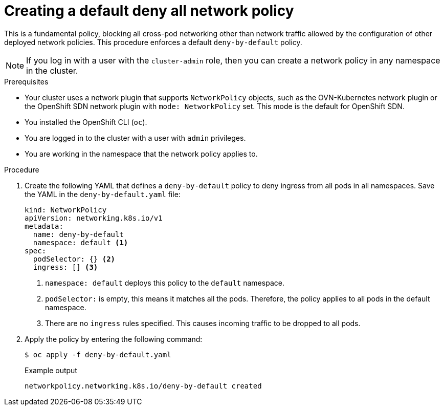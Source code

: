 // Module included in the following assemblies:
//
// * networking/multiple_networks/configuring-multi-network-policy.adoc
// * networking/network_policy/creating-network-policy.adoc
// * microshift_networking/microshift-creating-network-policy.adoc

:name: network
:role: admin
ifeval::["{context}" == "configuring-multi-network-policy"]
:multi:
:name: multi-network
:role: cluster-admin
endif::[]

:_mod-docs-content-type: PROCEDURE
[id="nw-networkpolicy-deny-all-multi-network-policy_{context}"]
= Creating a default deny all {name} policy

This is a fundamental policy, blocking all cross-pod networking other than network traffic allowed by the configuration of other deployed network policies. This procedure enforces a default `deny-by-default` policy.

ifndef::microshift[]
[NOTE]
====
If you log in with a user with the `cluster-admin` role, then you can create a network policy in any namespace in the cluster.
====
endif::microshift[]

.Prerequisites
ifndef::microshift[]
* Your cluster uses a network plugin that supports `NetworkPolicy` objects, such as the OVN-Kubernetes network plugin or the OpenShift SDN network plugin with `mode: NetworkPolicy` set. This mode is the default for OpenShift SDN.
endif::microshift[]
* You installed the OpenShift CLI (`oc`).
ifndef::microshift[]
* You are logged in to the cluster with a user with `{role}` privileges.
endif::microshift[]
* You are working in the namespace that the {name} policy applies to.

.Procedure

. Create the following YAML that defines a `deny-by-default` policy to deny ingress from all pods in all namespaces. Save the YAML in the `deny-by-default.yaml` file:
+
[source,yaml]
----
ifdef::multi[]
apiVersion: k8s.cni.cncf.io/v1beta1
kind: MultiNetworkPolicy
metadata:
  name: deny-by-default
  namespace: default <1>
  annotations:
    k8s.v1.cni.cncf.io/policy-for: <namespace_name>/<network_name> <2>
spec:
  podSelector: {} <3>
  policyTypes: <4>
  - Ingress <5>
  ingress: [] <6>
endif::multi[]
ifndef::multi[]
kind: NetworkPolicy
apiVersion: networking.k8s.io/v1
metadata:
  name: deny-by-default
  namespace: default <1>
spec:
  podSelector: {} <2>
  ingress: [] <3>
endif::multi[]
----
ifdef::multi[]
<1> `namespace: default` deploys this policy to the `default` namespace.
<2> `network_name`: specifies the name of a network attachment definition.
<3> `podSelector:` is empty, this means it matches all the pods. Therefore, the policy applies to all pods in the default namespace.
<4> `policyTypes:` a list of rule types that the `NetworkPolicy` relates to.
<5> Specifies as `Ingress` only `policyType`.
<6> There are no `ingress` rules specified. This causes incoming traffic to be dropped to all pods.
endif::multi[]
ifndef::multi[]
<1> `namespace: default` deploys this policy to the `default` namespace.
<2> `podSelector:` is empty, this means it matches all the pods. Therefore, the policy applies to all pods in the default namespace.
<3> There are no `ingress` rules specified. This causes incoming traffic to be dropped to all pods.
endif::multi[]
+
. Apply the policy by entering the following command:
+
[source,terminal]
----
$ oc apply -f deny-by-default.yaml
----
+
.Example output
[source,terminal]
----
ifndef::multi[]
networkpolicy.networking.k8s.io/deny-by-default created
endif::multi[]
ifdef::multi[]
multinetworkpolicy.k8s.cni.cncf.io/deny-by-default created
endif::multi[]
----

ifdef::multi[]
:!multi:
endif::multi[]
:!name:
:!role:
